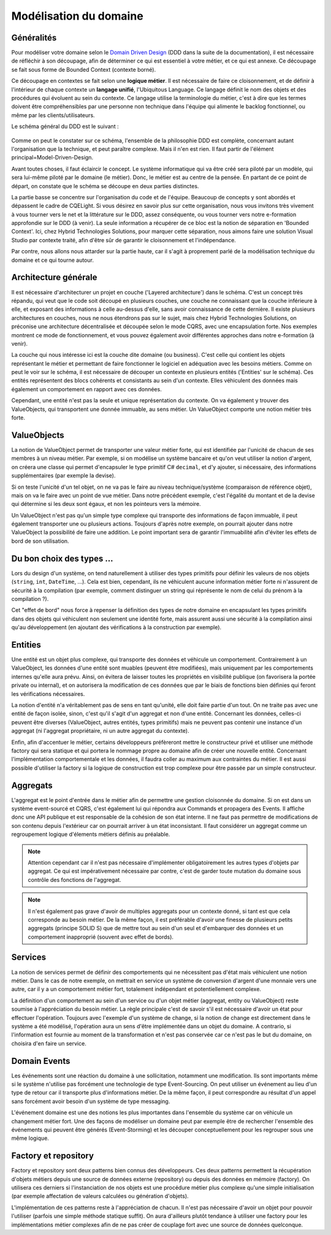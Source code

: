 Modélisation du domaine
=======================
Généralités
^^^^^^^^^^^

Pour modéliser votre domaine selon le `Domain Driven Design <https://en.wikipedia.org/wiki/Domain-driven_design>`_ (DDD dans la suite de la documentation), il est nécessaire de réfléchir à son découpage, afin de déterminer ce qui est essentiel à votre métier, et ce qui est annexe. Ce découpage se fait sous forme de Bounded Context (contexte borné).

Ce découpage en contextes se fait selon une **logique métier**. Il est nécessaire de faire ce cloisonnement, et de définir à l'intérieur de chaque contexte un **langage unifié**, l'Ubiquitous Language. Ce langage définit le nom des objets et des procédures qui évoluent au sein du contexte. Ce langage utilise la terminologie du métier, c'est à dire que les termes doivent être compréhensibles par une personne non technique dans l'équipe qui alimente le backlog fonctionnel, ou même par les clients/utilisateurs.

Le schéma général du DDD est le suivant :

.. figure:: images/ddd-full-diagram.png

Comme on peut le constater sur ce schéma, l'ensemble de la philosophie DDD est complète, concernant autant l'organisation que la technique, et peut paraître complexe. Mais il n'en est rien. Il faut partir de l'élément principal=Model-Driven-Design.

Avant toutes choses, il faut éclaircir le concept. Le système informatique qui va être créé sera piloté par un modèle, qui sera lui-même piloté par le domaine (le métier). Donc, le métier est au centre de la pensée. En partant de ce point de départ, on constate que le schéma se découpe en deux parties distinctes.

La partie basse se concentre sur l'organisation du code et de l'équipe. Beaucoup de concepts y sont abordés et dépassent le cadre de CQELight. Si vous désirez en savoir plus sur cette organisation, nous vous invitons très vivement à vous tourner vers le net et la littérature sur le DDD, assez conséquente, ou vous tourner vers notre e-formation approfondie sur le DDD (à venir). La seule information a récupérer de ce bloc est la notion de séparation en 'Bounded Context'. Ici, chez Hybrid Technologies Solutions, pour marquer cette séparation, nous aimons faire une solution Visual Studio par contexte traité, afin d'être sûr de garantir le cloisonnement et l'indépendance.

Par contre, nous allons nous attarder sur la partie haute, car il s'agit à proprement parlé de la modélisation technique du domaine et ce qui tourne autour.

Architecture générale
^^^^^^^^^^^^^^^^^^^^^

Il est nécessaire d'architecturer un projet en couche ('Layered architecture') dans le schéma. C'est un concept très répandu, qui veut que le code soit découpé en plusieurs couches, une couche ne connaissant que la couche inférieure à elle, et exposant des informations à celle au-dessus d'elle, sans avoir connaissance de cette dernière. Il existe plusieurs architectures en couches, nous ne nous étendrons pas sur le sujet, mais chez Hybrid Technologies Solutions, on préconise une architecture décentralisée et découpée selon le mode CQRS, avec une encapsulation forte. Nos exemples montrent ce mode de fonctionnement, et vous pouvez également avoir différentes approches dans notre e-formation (à venir).

La couche qui nous intéresse ici est la couche dite domaine (ou business). C'est celle qui contient les objets représentant le métier et permettant de faire fonctionner le logiciel en adéquation avec les besoins métiers. Comme on peut le voir sur le schéma, il est nécessaire de découper un contexte en plusieurs entités ('Entities' sur le schéma). Ces entités représentent des blocs cohérents et consistants au sein d'un contexte. Elles véhiculent des données mais également un comportement en rapport avec ces données.

Cependant, une entité n'est pas la seule et unique représentation du contexte. On va également y trouver des ValueObjects, qui transportent une donnée immuable, au sens métier. Un ValueObject comporte une notion métier très forte.

ValueObjects
^^^^^^^^^^^^

La notion de ValueObject permet de transporter une valeur métier forte, qui est identifiée par l'unicité de chacun de ses membres à un niveau métier. Par exemple, si on modélise un système bancaire et qu'on veut utiliser la notion d'argent, on créera une classe qui permet d'encapsuler le type primitif C# ``decimal``, et d'y ajouter, si nécessaire, des informations supplémentaires (par exemple la devise).

Si on teste l'unicité d'un tel objet, on ne va pas le faire au niveau technique/système (comparaison de référence objet), mais on va le faire avec un point de vue métier. Dans notre précédent exemple, c'est l'égalité du montant et de la devise qui détermine si les deux sont égaux, et non les pointeurs vers la mémoire.

Un ValueObject n'est pas qu'un simple type complexe qui transporte des informations de façon immuable, il peut également transporter une ou plusieurs actions. Toujours d'après notre exemple, on pourrait ajouter dans notre ValueObject la possibilité de faire une addition. Le point important sera de garantir l'immuabilité afin d'éviter les effets de bord de son utilisation.

Du bon choix des types ...
^^^^^^^^^^^^^^^^^^^^^^^^^^

Lors du design d'un système, on tend naturellement à utiliser des types primitifs pour définir les valeurs de nos objets (``string``, ``int``, ``DateTime``, ...). Cela est bien, cependant, ils ne véhiculent aucune information métier forte ni n'assurent de sécurité à la compilation (par exemple, comment distinguer un string qui réprésente le nom de celui du prénom à la compilation ?).

Cet "effet de bord" nous force à repenser la définition des types de notre domaine en encapsulant les types primitifs dans des objets qui véhiculent non seulement une identité forte, mais assurent aussi une sécurité à la compilation ainsi qu'au développement (en ajoutant des vérifications à la construction par exemple).

Entities
^^^^^^^^

Une entité est un objet plus complexe, qui transporte des données et véhicule un comportement. Contrairement à un ValueObject, les données d'une entité sont muables (peuvent être modifiées), mais uniquement par les comportements internes qu'elle aura prévu. Ainsi, on évitera de laisser toutes les propriétés en visibilité publique (on favorisera la portée private ou internal), et on autorisera la modification de ces données que par le biais de fonctions bien définies qui feront les vérifications nécessaires.

La notion d'entité n'a véritablement pas de sens en tant qu'unité, elle doit faire partie d'un tout. On ne traite pas avec une entité de façon isolée, sinon, c'est qu'il s'agit d'un aggregat et non d'une entité. Concernant les données, celles-ci peuvent être diverses (ValueObject, autres entités, types primitifs) mais ne peuvent pas contenir une instance d'un aggregat (ni l'aggregat propriétaire, ni un autre aggregat du contexte).

Enfin, afin d'accentuer le métier, certains développeurs préfèreront mettre le constructeur privé et utiliser une méthode factory qui sera statique et qui portera le nommage propre au domaine afin de créer une nouvelle entité. Concernant l'implémentation comportementale et les données, il faudra coller au maximum aux contraintes du métier. Il est aussi possible d'utiliser la factory si la logique de construction est trop complexe pour être passée par un simple constructeur.

Aggregats
^^^^^^^^^

L'aggregat est le point d'entrée dans le métier afin de permettre une gestion cloisonnée du domaine. Si on est dans un système event-sourcé et CQRS, c'est également lui qui répondra aux Commands et propagera des Events. Il affiche donc une API publique et est responsable de la cohésion de son état interne. Il ne faut pas permettre de modifications de son contenu depuis l'extérieur car on pourrait arriver à un état inconsistant. Il faut considérer un aggregat comme un regroupement logique d'élements métiers définis au préalable.

.. note:: Attention cependant car il n'est pas nécessaire d'implémenter obligatoirement les autres types d'objets par aggregat. Ce qui est impérativement nécessaire par contre, c'est de garder toute mutation du domaine sous contrôle des fonctions de l'aggregat.

.. note:: Il n'est également pas grave d'avoir de multiples aggregats pour un contexte donné, si tant est que cela corresponde au besoin métier. De la même façon, il est préférable d'avoir une finesse de plusieurs petits aggregats (principe SOLID S) que de mettre tout au sein d'un seul et d'embarquer des données et un comportement inapproprié (souvent avec effet de bords).

Services
^^^^^^^^
La notion de services permet de définir des comportements qui ne nécessitent pas d'état mais véhiculent une notion métier. Dans le cas de notre exemple, on mettrait en service un système de conversion d'argent d'une monnaie vers une autre, car il y a un comportement métier fort, totalement indépendant et potentiellement complexe.

La définition d'un comportement au sein d'un service ou d'un objet métier (aggregat, entity ou ValueObject) reste soumise à l'appréciation du besoin métier. La règle principale c'est de savoir s'il est nécessaire d'avoir un état pour effectuer l'opération. Toujours avec l'exemple d'un système de change, si la notion de change est directement dans le système a été modélisé, l'opération aura un sens d'être implémentée dans un objet du domaine. A contrario, si l'information est fournie au moment de la transformation et n'est pas conservée car ce n'est pas le but du domaine, on choisira d'en faire un service.

Domain Events
^^^^^^^^^^^^^

Les événements sont une réaction du domaine à une sollicitation, notamment une modification. Ils sont importants même si le système n'utilise pas forcément une technologie de type Event-Sourcing. On peut utiliser un événement au lieu d'un type de retour car il transporte plus d'informations métier. De la même façon, il peut correspondre au résultat d'un appel sans forcément avoir besoin d'un système de type messaging.

L'événement domaine est une des notions les plus importantes dans l'ensemble du système car on véhicule un changement métier fort. Une des façons de modéliser un domaine peut par exemple être de rechercher l'ensemble des événements qui peuvent être générés (Event-Storming) et les découper conceptuellement pour les regrouper sous une même logique.

Factory et repository
^^^^^^^^^^^^^^^^^^^^^

Factory et repository sont deux patterns bien connus des développeurs. Ces deux patterns permettent la récupération d'objets métiers depuis une source de données externe (repository) ou depuis des données en mémoire (factory). On utilisera ces derniers si l'instanciation de nos objets est une procédure métier plus complexe qu'une simple initialisation (par exemple affectation de valeurs calculées ou génération d'objets).

L'implémentation de ces patterns reste à l'appréciation de chacun. Il n'est pas nécessaire d'avoir un objet pour pouvoir l'utiliser (parfois une simple méthode statique suffit). On aura d'ailleurs plutôt tendance à utiliser une factory pour les implémentations métier complexes afin de ne pas créer de couplage fort avec une source de données quelconque.